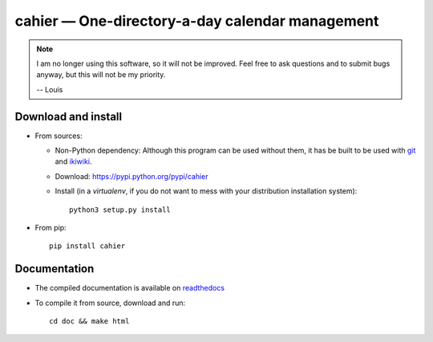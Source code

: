 cahier — One-directory-a-day calendar management
================================================

|sources| |pypi| |documentation| |license|

.. note::

  I am no longer using this software, so it will not be improved. Feel free to
  ask questions and to submit bugs anyway, but this will not be my priority.

  -- Louis

Download and install
--------------------

* From sources:

  * Non-Python dependency:
    Although this program can be used without them, it has be built to be used
    with `git <http://git-scm.com/>`_ and `ikiwiki <http://ikiwiki.info>`_.
  * Download: https://pypi.python.org/pypi/cahier
  * Install (in a `virtualenv`, if you do not want to mess with your distribution installation system)::

        python3 setup.py install

* From pip::

    pip install cahier

Documentation
-------------

* The compiled documentation is available on `readthedocs
  <http://cahier.readthedocs.org>`_

* To compile it from source, download and run::

      cd doc && make html


.. |documentation| image:: http://readthedocs.org/projects/cahier/badge
  :target: http://cahier.readthedocs.org
.. |pypi| image:: https://img.shields.io/pypi/v/cahier.svg
  :target: http://pypi.python.org/pypi/cahier
.. |license| image:: https://img.shields.io/pypi/l/cahier.svg
  :target: http://www.gnu.org/licenses/gpl-3.0.html
.. |sources| image:: https://img.shields.io/badge/sources-cahier-brightgreen.svg
  :target: http://git.framasoft.org/spalax/cahier
